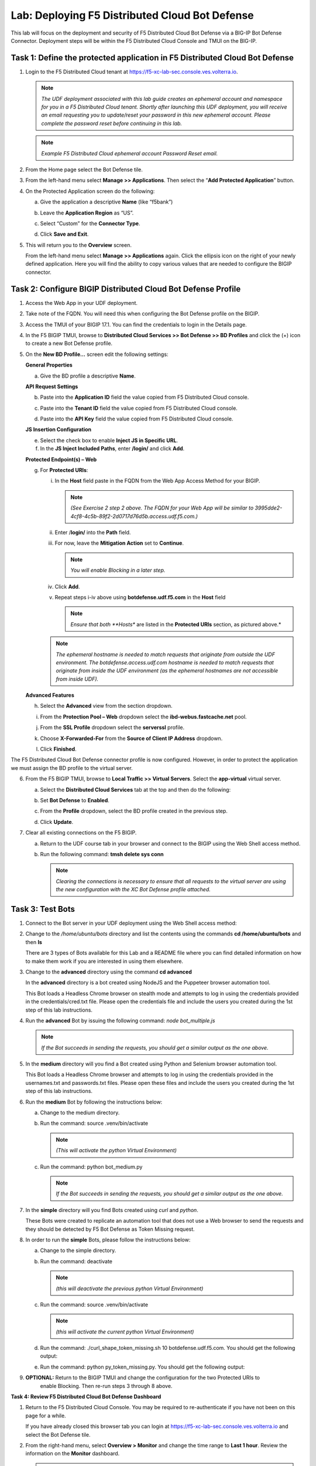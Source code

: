 Lab: Deploying F5 Distributed Cloud Bot Defense
===============================================

This lab will focus on the deployment and security of F5 Distributed Cloud Bot Defense via a BIG-IP 
Bot Defense Connector.  Deployment steps will be within the F5 Distributed Cloud Console and TMUI on
the BIG-IP.

**Task 1: Define the protected application in F5 Distributed Cloud Bot Defense**
~~~~~~~~~~~~~~~~~~~~~~~~~~~~~~~~~~~~~~~~~~~~~~~~~~~~~~~~~~~~~~~~~~~~~~~~~~~~~~~~

1. Login to the F5 Distributed Cloud tenant at
   `https://f5-xc-lab-sec.console.ves.volterra.io <https://f5-xc-lab-sec.console.ves.volterra.io/>`__.

   .. note:: 
      *The UDF deployment associated with this lab guide creates an ephemeral account and namespace for*
      *you in a F5 Distributed Cloud tenant. Shortly after launching this UDF deployment, you will receive*
      *an email requesting you to update/reset your password in this new ephemeral account. Please complete*
      *the password reset before continuing in this lab.*

   |lab001|

   .. note:: 
      *Example F5 Distributed Cloud ephemeral account Password Reset email.*

2. From the Home page select the Bot Defense tile.

   |lab002|

3. From the left-hand menu select **Manage >> Applications**. Then select the “\ **Add Protected Application**\ ” button.

   |lab003|

4. On the Protected Application screen do the following:

   a. Give the application a descriptive **Name** (like “f5bank”)

   b. Leave the **Application Region** as “US”.

   c. Select “Custom” for the **Connector Type**.

   d. Click **Save and Exit**.

      |lab004|

5. This will return you to the **Overview** screen.

   From the left-hand menu select **Manage >> Applications** again. Click the ellipsis icon on the right of your newly defined
   application. Here you will find the ability to copy various values that are needed to configure the BIGIP connector.

   |lab005|

**Task 2: Configure BIGIP Distributed Cloud Bot Defense Profile**
~~~~~~~~~~~~~~~~~~~~~~~~~~~~~~~~~~~~~~~~~~~~~~~~~~~~~~~~~~~~~~~~~

1. Access the Web App in your UDF deployment.

   |lab006|

2. Take note of the FQDN. You will need this when configuring the Bot Defense profile on the BIGIP.

   |lab007|

3. Access the TMUI of your BIGIP 17.1. You can find the credentials to login in the Details page.

   |lab008|

4. In the F5 BIGIP TMUI, browse to **Distributed Cloud Services >> Bot Defense >> BD Profiles** and
   click the (+) icon to create a new Bot Defense profile.

   |lab009|

5. On the **New BD Profile…** screen edit the following settings:

   **General Properties**

   a. Give the BD profile a descriptive **Name**.

   **API Request Settings**

   b. Paste into the **Application ID** field the value copied from F5 Distributed Cloud console.

   c. Paste into the **Tenant ID** field the value copied from F5 Distributed Cloud console.

   d. Paste into the **API Key** field the value copied from F5 Distributed Cloud console.

      |lab010|

   **JS Insertion Configuration**

   e. Select the check box to enable **Inject JS in Specific URL**.

   f. In the **JS Inject Included Paths**, enter **/login/** and click  **Add**.

   **Protected Endpoint(s) – Web**

   g. For **Protected URIs**:

      i. In the **Host** field paste in the FQDN from the Web App Access Method for your BIGIP.

         .. note::
            *(See Exercise 2 step 2 above. The FQDN for your Web App will be similar to 3995dde2-4cf8-4c5b-89f2-2d0717d76d5b.access.udf.f5.com.)*

      ii.  Enter /**login/** into the **Path** field.

      iii. For now, leave the **Mitigation Action** set to **Continue**.

           .. note:: 
              *You will enable Blocking in a later step.*

      iv. Click **Add**.

      v.  Repeat steps i-iv above using **botdefense.udf.f5.com** in the **Host** field

          .. note:: 
             *Ensure that both **Hosts** are listed in the **Protected URIs** section, as pictured above.*

      .. note:: 
         *The ephemeral hostname is needed to match requests that originate from outside the UDF environment.* 
         *The botdefense.access.udf.com hostname is needed to match requests that originate from inside the*
         *UDF environment (as the ephemeral hostnames are not accessible from inside UDF).*

   **Advanced Features**

   h. Select the **Advanced** view from the section dropdown.

   i. From the **Protection Pool – Web** dropdown select the **ibd-webus.fastcache.net** pool.

   j. From the **SSL Profile** dropdown select the **serverssl** profile.

   k. Choose **X-Forwarded-For** from the **Source of Client IP Address** dropdown.

      |lab012|

   l. Click **Finished**.

The F5 Distributed Cloud Bot Defense connector profile is now configured. However, in order to protect the application we must assign
the BD profile to the virtual server.

6. From the F5 BIGIP TMUI, browse to **Local Traffic >> Virtual Servers**. Select the **app-virtual** virtual server.

   |lab013|

   a. Select the **Distributed Cloud Services** tab at the top and then do the following:

   b. Set **Bot Defense** to **Enabled**.

   c. From the **Profile** dropdown, select the BD profile created in the previous step.

   d. Click **Update**.

      |lab014|

7. Clear all existing connections on the F5 BIGIP.

   a. Return to the UDF course tab in your browser and connect to the BIGIP using the Web Shell access method.

   b. Run the following command: **tmsh delete sys conn**

      .. note:: 
         *Clearing the connections is necessary to ensure that all requests to the virtual server are using the*
         *new configuration with the XC Bot Defense profile attached.*

**Task 3: Test Bots**
~~~~~~~~~~~~~~~~~~~~~~

1. Connect to the Bot server in your UDF deployment using the Web Shell access method:

   |lab015|

2. Change to the */home/ubuntu/bots* directory and list the contents using the commands **cd /home/ubuntu/bots** and then **ls**

   |lab016|

   There are 3 types of Bots available for this Lab and a README file where you can find detailed information
   on how to make them work if you are interested in using them elsewhere.

3. Change to the **advanced** directory using the command  **cd advanced**

   In the **advanced** directory is a bot created using NodeJS and the Puppeteer browser automation tool.

   This Bot loads a Headless Chrome browser on stealth mode and attempts to log in using the credentials provided
   in the credentials/cred.txt file. Please open the credentials file and include the users you created during the
   1st step of this lab instructions.

4. Run the **advanced** Bot by issuing the following command: *node bot_multiple.js*

   |lab017|

   .. note:: 
      *If the Bot succeeds in sending the requests, you should get a similar output as the one above.*

5. In the **medium** directory will you find a Bot created using Python and Selenium browser automation tool.

   This Bot loads a Headless Chrome browser and attempts to log in using the credentials provided in the usernames.txt
   and passwords.txt files. Please open these files and include the users you created during the 1st step of this lab
   instructions.

6. Run the **medium** Bot by following the instructions below:

   a. Change to the medium directory.

   b. Run the command: source .venv/bin/activate

      .. note:: 
         *(This will activate the python Virtual Environment)*

   c. Run the command: python bot_medium.py

      |lab018|

      .. note:: 
         *If the Bot succeeds in sending the requests, you should get a similar output as the one above.*

7. In the **simple** directory will you find Bots created using *curl* and *python*.

   These Bots were created to replicate an automation tool that does not use a Web browser to send the
   requests and they should be detected by F5 Bot Defense as Token Missing request.

8. In order to run the **simple** Bots, please follow the instructions below:

   a. Change to the simple directory.

   b. Run the command: deactivate

      .. note:: 
         *(this will deactivate the previous python Virtual Environment)*

   c. Run the command: source .venv/bin/activate

      .. note:: 
         *(this will activate the current python Virtual Environment)*

   d. Run the command: ./curl_shape_token_missing.sh 10 botdefense.udf.f5.com. You should get the following output:

      |lab019|

   e. Run the command: python py_token_missing.py. You should get the following output:

      |lab020|

9. **OPTIONAL:** Return to the BIGIP TMUI and change the configuration for the two Protected URIs to
    enable Blocking. Then re-run steps 3 through 8 above.

**Task 4: Review F5 Distributed Cloud Bot Defense Dashboard**

1. Return to the F5 Distributed Cloud Console. You may be required to re-authenticate if you have not been on this page for a while.

   If you have already closed this browser tab you can login at `https://f5-xc-lab-sec.console.ves.volterra.io <https://f5-xc-lab-sec.console.ves.volterra.io/>`__
   and select the Bot Defense tile.

2. From the right-hand menu, select **Overview > Monitor** and change the time range to **Last 1 hour**.
   Review the information on the **Monitor** dashboard.

   .. note:: 
      *If it has been more than 1 hour since you started this lab you can select a longer time range.*

   |lab021|

3. From the right-hand menu, select **Report > Traffic Analyzer**.

   |lab022|

   .. note:: 
      *On this page you can review details about individual requests.*

4. Add a filter to filter out the requests for the client JS.

   a. Select Add Filter

      |lab023|

   b. Choose **Traffic Type**

   c. Choose **Not In**

   d. Select **Others**

   e. Click **Apply**

      |lab024|

5. From the right-hand menu, select **Report > Bad Bot Report**.

   |lab025|

6. Review the information available on this page. Be sure to scroll down to see all graphs and data available.

   |lab011|

+---------------------------------------------------------------------------------------------------------------+
| **End of Lab:**  This concludes the Lab.                                                                      |
+---------------------------------------------------------------------------------------------------------------+
| |labend|                                                                                                      |
+---------------------------------------------------------------------------------------------------------------+

.. |lab001| image:: _static/image1.png
   :width: 800px

.. |lab002| image:: _static/image2.png
   :width: 800px

.. |lab003| image:: _static/image3.png
   :width: 800px

.. |lab004| image:: _static/image4.png
   :width: 800px

.. |lab005| image:: _static/image5.png
   :width: 800px

.. |lab006| image:: _static/image6.png
   :width: 800px

.. |lab007| image:: _static/image7.png
   :width: 800px

.. |lab008| image:: _static/image8.png
   :width: 800px

.. |lab009| image:: _static/image9.png
   :width: 800px

.. |lab010| image:: _static/image10.png
   :width: 580px

.. |lab011| image:: _static/image11.png
   :width: 800px

.. |lab012| image:: _static/image12.png
   :width: 800px

.. |lab013| image:: _static/image13.png
   :width: 800px

.. |lab014| image:: _static/image14.png
   :width: 695px

.. |lab015| image:: _static/image15.png
   :width: 800px

.. |lab016| image:: _static/image16.png
   :width: 436px

.. |lab017| image:: _static/image17.png
   :width: 584px

.. |lab018| image:: _static/image18.png
   :width: 639px

.. |lab019| image:: _static/image19.png
   :width: 800px

.. |lab020| image:: _static/image20.png
   :width: 800px

.. |lab021| image:: _static/image21.png
   :width: 800px

.. |lab022| image:: _static/image22.png
   :width: 800px

.. |lab023| image:: _static/image23.png
   :width: 800px

.. |lab024| image:: _static/image24.png
   :width: 800px

.. |lab025| image:: _static/image25.png
   :width: 800px
   
.. |labend| image:: _static/labend.png
   :width: 800px
